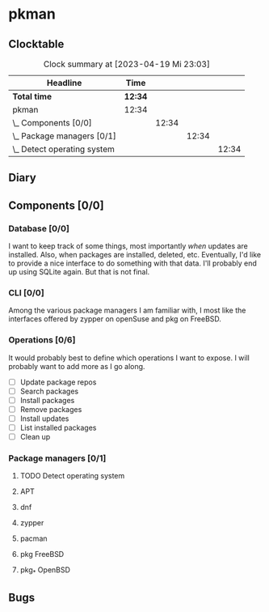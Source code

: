 # -*- mode: org; fill-column: 78; -*-
# Time-stamp: <2023-04-19 23:03:27 krylon>
#
#+TAGS: optimize(o) refactor(r) bug(b) feature(f) architecture(a)
#+TAGS: web(w) database(d) javascript(j)
#+TODO: TODO(t) IMPLEMENT(i) TEST(e) RESEARCH(r) | DONE(d)
#+TODO: MEDITATE(m) PLANNING(p) REFINE(n) | FAILED(f) CANCELLED(c) SUSPENDED(s)
#+TODO: EXPERIMENT(x) |
#+PRIORITIES: A G D

* pkman
** Clocktable
   #+BEGIN: clocktable :scope file :maxlevel 20
   #+CAPTION: Clock summary at [2023-04-19 Mi 23:03]
   | Headline                        | Time    |       |       |       |
   |---------------------------------+---------+-------+-------+-------|
   | *Total time*                    | *12:34* |       |       |       |
   |---------------------------------+---------+-------+-------+-------|
   | pkman                           | 12:34   |       |       |       |
   | \_  Components [0/0]            |         | 12:34 |       |       |
   | \_    Package managers [0/1]    |         |       | 12:34 |       |
   | \_      Detect operating system |         |       |       | 12:34 |
   #+END:
** Diary
** Components [0/0]
   :PROPERTIES:
   :COOKIE_DATA: todo recursive
   :VISIBILITY: children
   :END:
*** Database [0/0]
    :PROPERTIES:
    :COOKIE_DATA: todo recursive
    :VISIBILITY: children
    :END:
    I want to keep track of some things, most importantly /when/ updates are
    installed. Also, when packages are installed, deleted, etc. Eventually,
    I'd like to provide a nice interface to do something with that data.
    I'll probably end up using SQLite again. But that is not final.
*** CLI [0/0]
    :PROPERTIES:
    :COOKIE_DATA: todo recursive
    :VISIBILITY: children
    :END:
    Among the various package managers I am familiar with, I most like the
    interfaces offered by zypper on openSuse and pkg on FreeBSD.
*** Operations [0/6]
    It would probably best to define which operations I want to expose.
    I will probably want to add more as I go along.
    - [ ] Update package repos
    - [ ] Search packages
    - [ ] Install packages
    - [ ] Remove packages
    - [ ] Install updates
    - [ ] List installed packages
    - [ ] Clean up
*** Package managers [0/1]
    :PROPERTIES:
    :COOKIE_DATA: todo recursive
    :VISIBILITY: children
    :END:
**** TODO Detect operating system
     :LOGBOOK:
     CLOCK: [2023-04-19 Mi 15:56]--[2023-04-19 Mi 23:03] =>  7:07
     CLOCK: [2023-04-18 Di 20:32]--[2023-04-18 Di 23:59] =>  3:27
     CLOCK: [2023-04-18 Di 14:28]--[2023-04-18 Di 14:56] =>  0:28
     CLOCK: [2023-04-17 Mo 21:10]--[2023-04-17 Mo 22:28] =>  1:18
     CLOCK: [2023-04-17 Mo 10:36]--[2023-04-17 Mo 10:50] =>  0:14
     :END:
**** APT
**** dnf
**** zypper
**** pacman
**** pkg FreeBSD
**** pkg_* OpenBSD
** Bugs
